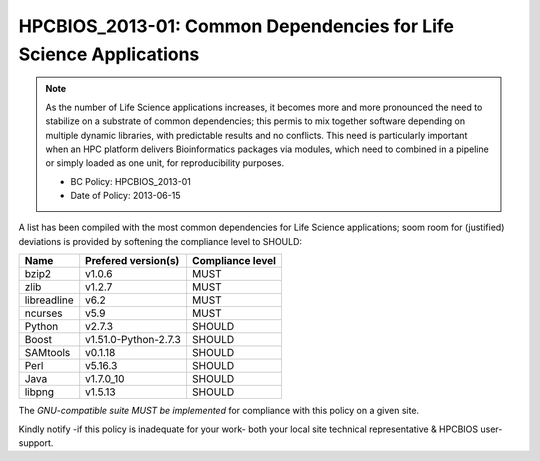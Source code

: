 .. _HPCBIOS_2013-01:

HPCBIOS_2013-01: Common Dependencies for Life Science Applications
==================================================================

.. note::
  As the number of Life Science applications increases, it becomes
  more and more pronounced the need to stabilize on a substrate
  of common dependencies; this permis to mix together software depending
  on multiple dynamic libraries, with predictable results and no conflicts.
  This need is particularly important when an HPC platform delivers
  Bioinformatics packages via modules, which need to combined in a pipeline
  or simply loaded as one unit, for reproducibility purposes.

  * BC Policy: HPCBIOS_2013-01
  * Date of Policy: 2013-06-15

A list has been compiled with the most common dependencies for Life Science applications;
soom room for (justified) deviations is provided by softening the compliance level to SHOULD:

+--------------+-----------------------+--------------------+
| Name         | Prefered version(s)   | Compliance level   |
+==============+=======================+====================+
| bzip2        | v1.0.6                | MUST               |
+--------------+-----------------------+--------------------+
| zlib         | v1.2.7                | MUST               |
+--------------+-----------------------+--------------------+
| libreadline  | v6.2                  | MUST               |
+--------------+-----------------------+--------------------+
| ncurses      | v5.9                  | MUST               |
+--------------+-----------------------+--------------------+
| Python       | v2.7.3                | SHOULD             |
+--------------+-----------------------+--------------------+
| Boost        | v1.51.0-Python-2.7.3  | SHOULD             |
+--------------+-----------------------+--------------------+
| SAMtools     | v0.1.18               | SHOULD             |
+--------------+-----------------------+--------------------+
| Perl         | v5.16.3               | SHOULD             |
+--------------+-----------------------+--------------------+
| Java         | v1.7.0_10             | SHOULD             |
+--------------+-----------------------+--------------------+
| libpng       | v1.5.13               | SHOULD             |
+--------------+-----------------------+--------------------+

The *GNU-compatible suite MUST be implemented* for compliance with this policy on a given site.

Kindly notify -if this policy is inadequate for your work-
both your local site technical representative & HPCBIOS user-support.

